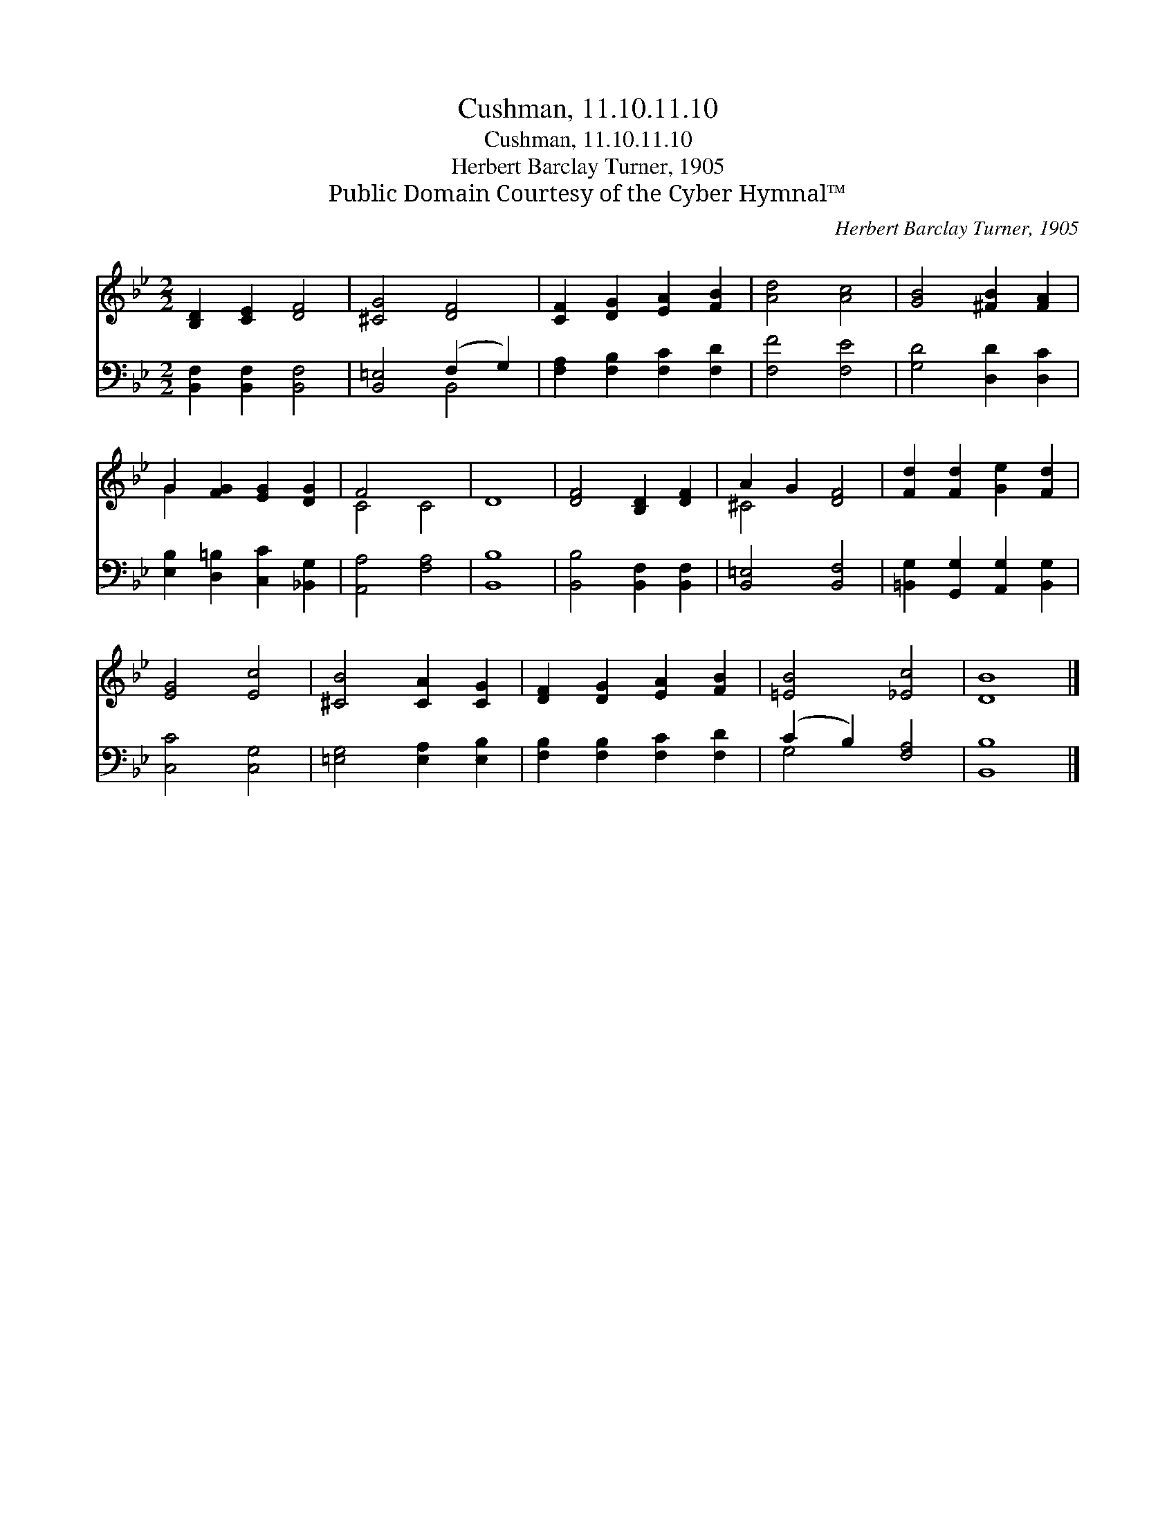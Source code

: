X:1
T:Cushman, 11.10.11.10
T:Cushman, 11.10.11.10
T:Herbert Barclay Turner, 1905
T:Public Domain Courtesy of the Cyber Hymnal™
C:Herbert Barclay Turner, 1905
Z:Public Domain
Z:Courtesy of the Cyber Hymnal™
%%score ( 1 2 ) ( 3 4 )
L:1/8
M:2/2
K:Bb
V:1 treble 
V:2 treble 
V:3 bass 
V:4 bass 
V:1
 [B,D]2 [CE]2 [DF]4 | [^CG]4 [DF]4 | [CF]2 [DG]2 [EA]2 [FB]2 | [Ad]4 [Ac]4 | [GB]4 [^FB]2 [FA]2 | %5
 G2 [FG]2 [EG]2 [DG]2 | F4 x4 | D8 | [DF]4 [B,D]2 [DF]2 | A2 G2 [DF]4 | [Fd]2 [Fd]2 [Ge]2 [Fd]2 | %11
 [EG]4 [Ec]4 | [^CB]4 [CA]2 [CG]2 | [DF]2 [DG]2 [EA]2 [FB]2 | [=EB]4 [_Ec]4 | [DB]8 |] %16
V:2
 x8 | x8 | x8 | x8 | x8 | G2 x6 | C4 C4 | x8 | x8 | ^C4 x4 | x8 | x8 | x8 | x8 | x8 | x8 |] %16
V:3
 [B,,F,]2 [B,,F,]2 [B,,F,]4 | [B,,=E,]4 (F,2 G,2) | [F,A,]2 [F,B,]2 [F,C]2 [F,D]2 | [F,F]4 [F,E]4 | %4
 [G,D]4 [D,D]2 [D,C]2 | [E,B,]2 [D,=B,]2 [C,C]2 [_B,,G,]2 | [A,,A,]4 [F,A,]4 | [B,,B,]8 | %8
 [B,,B,]4 [B,,F,]2 [B,,F,]2 | [B,,=E,]4 [B,,F,]4 | [=B,,G,]2 [G,,G,]2 [A,,G,]2 [B,,G,]2 | %11
 [C,C]4 [C,G,]4 | [=E,G,]4 [E,A,]2 [E,B,]2 | [F,B,]2 [F,B,]2 [F,C]2 [F,D]2 | (C2 B,2) [F,A,]4 | %15
 [B,,B,]8 |] %16
V:4
 x8 | x4 B,,4 | x8 | x8 | x8 | x8 | x8 | x8 | x8 | x8 | x8 | x8 | x8 | x8 | G,4 x4 | x8 |] %16

